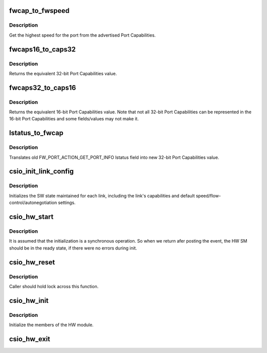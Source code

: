 .. -*- coding: utf-8; mode: rst -*-
.. src-file: drivers/scsi/csiostor/csio_hw.c

.. _`fwcap_to_fwspeed`:

fwcap_to_fwspeed
================

.. c:function:: fw_port_cap32_t fwcap_to_fwspeed(fw_port_cap32_t acaps)

    return highest speed in Port Capabilities

    :param acaps:
        advertised Port Capabilities
    :type acaps: fw_port_cap32_t

.. _`fwcap_to_fwspeed.description`:

Description
-----------

Get the highest speed for the port from the advertised Port
Capabilities.

.. _`fwcaps16_to_caps32`:

fwcaps16_to_caps32
==================

.. c:function:: fw_port_cap32_t fwcaps16_to_caps32(fw_port_cap16_t caps16)

    convert 16-bit Port Capabilities to 32-bits

    :param caps16:
        a 16-bit Port Capabilities value
    :type caps16: fw_port_cap16_t

.. _`fwcaps16_to_caps32.description`:

Description
-----------

Returns the equivalent 32-bit Port Capabilities value.

.. _`fwcaps32_to_caps16`:

fwcaps32_to_caps16
==================

.. c:function:: fw_port_cap16_t fwcaps32_to_caps16(fw_port_cap32_t caps32)

    convert 32-bit Port Capabilities to 16-bits

    :param caps32:
        a 32-bit Port Capabilities value
    :type caps32: fw_port_cap32_t

.. _`fwcaps32_to_caps16.description`:

Description
-----------

Returns the equivalent 16-bit Port Capabilities value.  Note that
not all 32-bit Port Capabilities can be represented in the 16-bit
Port Capabilities and some fields/values may not make it.

.. _`lstatus_to_fwcap`:

lstatus_to_fwcap
================

.. c:function:: fw_port_cap32_t lstatus_to_fwcap(u32 lstatus)

    translate old lstatus to 32-bit Port Capabilities

    :param lstatus:
        old FW_PORT_ACTION_GET_PORT_INFO lstatus value
    :type lstatus: u32

.. _`lstatus_to_fwcap.description`:

Description
-----------

Translates old FW_PORT_ACTION_GET_PORT_INFO lstatus field into new
32-bit Port Capabilities value.

.. _`csio_init_link_config`:

csio_init_link_config
=====================

.. c:function:: void csio_init_link_config(struct link_config *lc, fw_port_cap32_t pcaps, fw_port_cap32_t acaps)

    initialize a link's SW state

    :param lc:
        pointer to structure holding the link state
    :type lc: struct link_config \*

    :param pcaps:
        link Port Capabilities
    :type pcaps: fw_port_cap32_t

    :param acaps:
        link current Advertised Port Capabilities
    :type acaps: fw_port_cap32_t

.. _`csio_init_link_config.description`:

Description
-----------

Initializes the SW state maintained for each link, including the link's
capabilities and default speed/flow-control/autonegotiation settings.

.. _`csio_hw_start`:

csio_hw_start
=============

.. c:function:: int csio_hw_start(struct csio_hw *hw)

    Kicks off the HW State machine

    :param hw:
        Pointer to HW module.
    :type hw: struct csio_hw \*

.. _`csio_hw_start.description`:

Description
-----------

It is assumed that the initialization is a synchronous operation.
So when we return afer posting the event, the HW SM should be in
the ready state, if there were no errors during init.

.. _`csio_hw_reset`:

csio_hw_reset
=============

.. c:function:: int csio_hw_reset(struct csio_hw *hw)

    Reset the hardware

    :param hw:
        HW module.
    :type hw: struct csio_hw \*

.. _`csio_hw_reset.description`:

Description
-----------

Caller should hold lock across this function.

.. _`csio_hw_init`:

csio_hw_init
============

.. c:function:: int csio_hw_init(struct csio_hw *hw)

    Initialize HW module.

    :param hw:
        Pointer to HW module.
    :type hw: struct csio_hw \*

.. _`csio_hw_init.description`:

Description
-----------

Initialize the members of the HW module.

.. _`csio_hw_exit`:

csio_hw_exit
============

.. c:function:: void csio_hw_exit(struct csio_hw *hw)

    Un-initialize HW module.

    :param hw:
        Pointer to HW module.
    :type hw: struct csio_hw \*

.. This file was automatic generated / don't edit.


